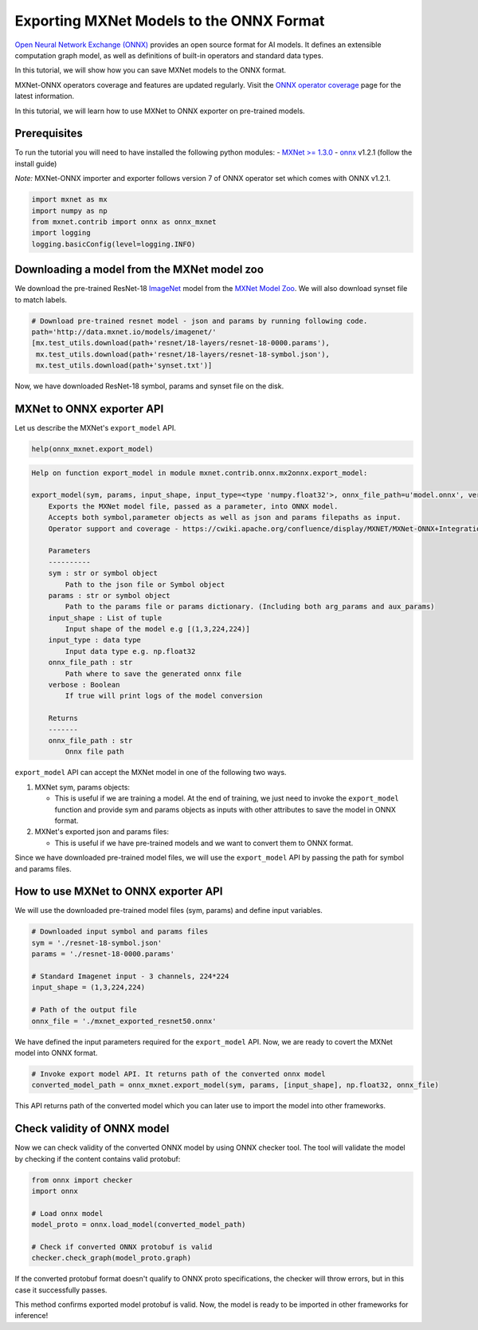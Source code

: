 Exporting MXNet Models to the ONNX Format
=========================================

`Open Neural Network Exchange (ONNX) <https://github.com/onnx/onnx>`__
provides an open source format for AI models. It defines an extensible
computation graph model, as well as definitions of built-in operators
and standard data types.

In this tutorial, we will show how you can save MXNet models to the ONNX
format.

MXNet-ONNX operators coverage and features are updated regularly. Visit
the `ONNX operator
coverage <https://cwiki.apache.org/confluence/display/MXNET/ONNX+Operator+Coverage>`__
page for the latest information.

In this tutorial, we will learn how to use MXNet to ONNX exporter on
pre-trained models.

Prerequisites
-------------

To run the tutorial you will need to have installed the following python
modules: - `MXNet >=
1.3.0 <http://mxnet.incubator.apache.org/install/index.html>`__ -
`onnx <https://github.com/onnx/onnx#installation>`__ v1.2.1 (follow the
install guide)

*Note:* MXNet-ONNX importer and exporter follows version 7 of ONNX
operator set which comes with ONNX v1.2.1.

.. code:: python

    import mxnet as mx
    import numpy as np
    from mxnet.contrib import onnx as onnx_mxnet
    import logging
    logging.basicConfig(level=logging.INFO)

Downloading a model from the MXNet model zoo
--------------------------------------------

We download the pre-trained ResNet-18
`ImageNet <http://www.image-net.org/>`__ model from the `MXNet Model
Zoo <http://data.mxnet.io/models/imagenet/>`__. We will also download
synset file to match labels.

.. code:: python

    # Download pre-trained resnet model - json and params by running following code.
    path='http://data.mxnet.io/models/imagenet/'
    [mx.test_utils.download(path+'resnet/18-layers/resnet-18-0000.params'),
     mx.test_utils.download(path+'resnet/18-layers/resnet-18-symbol.json'),
     mx.test_utils.download(path+'synset.txt')]

Now, we have downloaded ResNet-18 symbol, params and synset file on the
disk.

MXNet to ONNX exporter API
--------------------------

Let us describe the MXNet's ``export_model`` API.

.. code:: python

    help(onnx_mxnet.export_model)

.. code:: python

    Help on function export_model in module mxnet.contrib.onnx.mx2onnx.export_model:

    export_model(sym, params, input_shape, input_type=<type 'numpy.float32'>, onnx_file_path=u'model.onnx', verbose=False)
        Exports the MXNet model file, passed as a parameter, into ONNX model.
        Accepts both symbol,parameter objects as well as json and params filepaths as input.
        Operator support and coverage - https://cwiki.apache.org/confluence/display/MXNET/MXNet-ONNX+Integration

        Parameters
        ----------
        sym : str or symbol object
            Path to the json file or Symbol object
        params : str or symbol object
            Path to the params file or params dictionary. (Including both arg_params and aux_params)
        input_shape : List of tuple
            Input shape of the model e.g [(1,3,224,224)]
        input_type : data type
            Input data type e.g. np.float32
        onnx_file_path : str
            Path where to save the generated onnx file
        verbose : Boolean
            If true will print logs of the model conversion

        Returns
        -------
        onnx_file_path : str
            Onnx file path

``export_model`` API can accept the MXNet model in one of the following
two ways.

1. MXNet sym, params objects:

   -  This is useful if we are training a model. At the end of training,
      we just need to invoke the ``export_model`` function and provide
      sym and params objects as inputs with other attributes to save the
      model in ONNX format.

2. MXNet's exported json and params files:

   -  This is useful if we have pre-trained models and we want to
      convert them to ONNX format.

Since we have downloaded pre-trained model files, we will use the
``export_model`` API by passing the path for symbol and params files.

How to use MXNet to ONNX exporter API
-------------------------------------

We will use the downloaded pre-trained model files (sym, params) and
define input variables.

.. code:: python

    # Downloaded input symbol and params files
    sym = './resnet-18-symbol.json'
    params = './resnet-18-0000.params'

    # Standard Imagenet input - 3 channels, 224*224
    input_shape = (1,3,224,224)

    # Path of the output file
    onnx_file = './mxnet_exported_resnet50.onnx'

We have defined the input parameters required for the ``export_model``
API. Now, we are ready to covert the MXNet model into ONNX format.

.. code:: python

    # Invoke export model API. It returns path of the converted onnx model
    converted_model_path = onnx_mxnet.export_model(sym, params, [input_shape], np.float32, onnx_file)

This API returns path of the converted model which you can later use to
import the model into other frameworks.

Check validity of ONNX model
----------------------------

Now we can check validity of the converted ONNX model by using ONNX
checker tool. The tool will validate the model by checking if the
content contains valid protobuf:

.. code:: python

    from onnx import checker
    import onnx

    # Load onnx model
    model_proto = onnx.load_model(converted_model_path)

    # Check if converted ONNX protobuf is valid
    checker.check_graph(model_proto.graph)

If the converted protobuf format doesn't qualify to ONNX proto
specifications, the checker will throw errors, but in this case it
successfully passes.

This method confirms exported model protobuf is valid. Now, the model is
ready to be imported in other frameworks for inference!

.. raw:: html

   <!-- INSERT SOURCE DOWNLOAD BUTTONS -->

